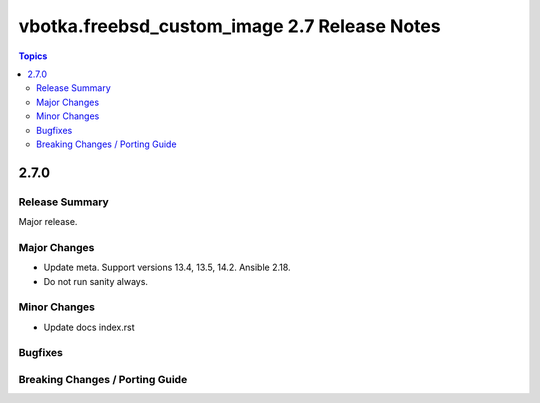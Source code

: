 =============================================
vbotka.freebsd_custom_image 2.7 Release Notes
=============================================

.. contents:: Topics


2.7.0
=====

Release Summary
---------------
Major release.

Major Changes
-------------
* Update meta. Support versions 13.4, 13.5, 14.2. Ansible 2.18.
* Do not run sanity always.


Minor Changes
-------------
* Update docs index.rst

Bugfixes
--------

Breaking Changes / Porting Guide
--------------------------------
